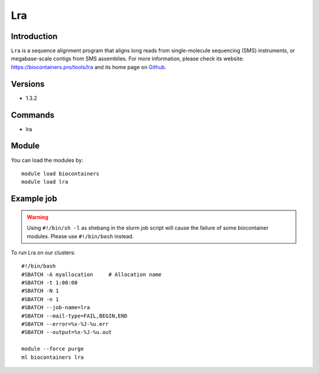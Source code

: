 .. _backbone-label:

Lra
==============================

Introduction
~~~~~~~~
``Lra`` is a sequence alignment program that aligns long reads from single-molecule sequencing (SMS) instruments, or megabase-scale contigs from SMS assemblies. For more information, please check its website: https://biocontainers.pro/tools/lra and its home page on `Github`_.

Versions
~~~~~~~~
- 1.3.2

Commands
~~~~~~~
- lra

Module
~~~~~~~~
You can load the modules by::
    
    module load biocontainers
    module load lra

Example job
~~~~~
.. warning::
    Using ``#!/bin/sh -l`` as shebang in the slurm job script will cause the failure of some biocontainer modules. Please use ``#!/bin/bash`` instead.

To run Lra on our clusters::

    #!/bin/bash
    #SBATCH -A myallocation     # Allocation name 
    #SBATCH -t 1:00:00
    #SBATCH -N 1
    #SBATCH -n 1
    #SBATCH --job-name=lra
    #SBATCH --mail-type=FAIL,BEGIN,END
    #SBATCH --error=%x-%J-%u.err
    #SBATCH --output=%x-%J-%u.out

    module --force purge
    ml biocontainers lra

.. _Github: https://github.com/ChaissonLab/LRA